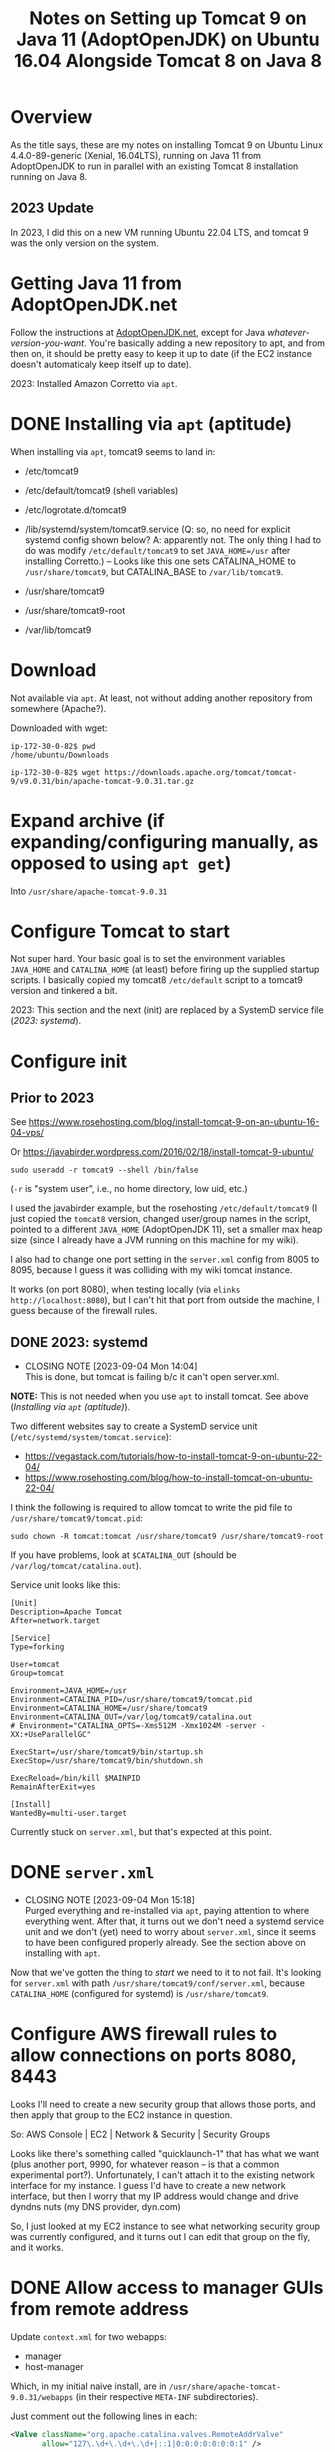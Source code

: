 # -*- org -*-
#+TITLE: Notes on Setting up Tomcat 9 on Java 11 (AdoptOpenJDK) on Ubuntu 16.04 Alongside Tomcat 8 on Java 8
#+COLUMNS: %12TODO %10WHO %3PRIORITY(PRI) %3HOURS(HRS){est+} %85ITEM
# #+INFOJS_OPT: view:showall toc:t ltoc:nil path:../org-info.js mouse:#B3F2E3
# Pandoc needs H:9; default is H:3.
# `^:nil' means raw underscores and carets are not interpreted to mean sub- and superscript.  (Use {} to force interpretation.)
#+OPTIONS: author:nil creator:t H:9 ^:{}
#+HTML_HEAD: <link rel="stylesheet" href="https://fonts.googleapis.com/css?family=IBM+Plex+Mono:400,400i,600,600i|IBM+Plex+Sans:400,400i,600,600i|IBM+Plex+Serif:400,400i,600,600i">
#+HTML_HEAD: <link rel="stylesheet" type="text/css" href="/org-mode.css" />

# Generates "up" and "home" links ("." is "current directory").  Can comment one out.
#+HTML_LINK_UP: .
#+HTML_LINK_HOME: /index.html

# Use ``#+ATTR_HTML: :class lower-alpha'' on line before list to use the following class.
# See https://emacs.stackexchange.com/a/18943/17421
# 
#+HTML_HEAD: <style type="text/css">
#+HTML_HEAD:  ol.lower-alpha { list-style-type: lower-alpha; }
#+HTML_HEAD: </style>

* Overview 

  As the title says, these are my notes on installing Tomcat 9 on Ubuntu Linux 4.4.0-89-generic (Xenial, 16.04LTS),
  running on Java 11 from AdoptOpenJDK to run in parallel with an existing Tomcat 8 installation running on Java 8.

** 2023 Update
   
   In 2023, I did this on a new VM running Ubuntu 22.04 LTS, and tomcat 9 was the only version on the system.

* Getting Java 11 from AdoptOpenJDK.net

  Follow the instructions at [[https://adoptopenjdk.net/installation.html?variant=openjdk11&jvmVariant=hotspot#linux-pkg][AdoptOpenJDK.net]], except for Java /whatever-version-you-want/.  You're
  basically adding a new repository to apt, and from then on, it should be pretty easy to keep it
  up to date (if the EC2 instance doesn't automaticaly keep itself up to date).

  2023:  Installed Amazon Corretto via =apt=.

* DONE Installing via =apt= (aptitude)
  CLOSED: [2023-09-04 Mon 15:18]

  When installing via =apt=, tomcat9 seems to land in:

  - /etc/tomcat9
  - /etc/default/tomcat9 (shell variables)
  - /etc/logrotate.d/tomcat9
  - /lib/systemd/system/tomcat9.service (Q:  so, no need for explicit systemd config shown below?  A:  apparently not.
    The only thing I had to do was modify =/etc/default/tomcat9= to set =JAVA_HOME=/usr= after installing Corretto.) --
    Looks like this one sets CATALINA_HOME to =/usr/share/tomcat9=, but CATALINA_BASE to =/var/lib/tomcat9=.

  - /usr/share/tomcat9
  - /usr/share/tomcat9-root
  - /var/lib/tomcat9

* Download

 Not available via =apt=.  At least, not without adding another repository from somewhere
 (Apache?).

 Downloaded with wget:

 #+BEGIN_EXAMPLE
   ip-172-30-0-82$ pwd
   /home/ubuntu/Downloads

   ip-172-30-0-82$ wget https://downloads.apache.org/tomcat/tomcat-9/v9.0.31/bin/apache-tomcat-9.0.31.tar.gz
 #+END_EXAMPLE

* Expand archive (if expanding/configuring manually, as opposed to using =apt get=)

  Into =/usr/share/apache-tomcat-9.0.31=

* Configure Tomcat to start

  Not super hard.  Your basic goal is to set the environment variables =JAVA_HOME= and
  =CATALINA_HOME= (at least) before firing up the supplied startup scripts.  I basically copied my
  tomcat8 =/etc/default= script to a tomcat9 version and tinkered a bit.

  2023:  This section and the next (init) are replaced by a SystemD service file ([[*2023: systemd][2023: systemd]]).

* Configure init
  :PROPERTIES:
  :CUSTOM_ID: configure-init
  :END:

** Prior to 2023

   See https://www.rosehosting.com/blog/install-tomcat-9-on-an-ubuntu-16-04-vps/

   Or https://javabirder.wordpress.com/2016/02/18/install-tomcat-9-ubuntu/

   : sudo useradd -r tomcat9 --shell /bin/false

   (=-r= is "system user", i.e., no home directory, low uid, etc.)

   I used the javabirder example, but the rosehosting =/etc/default/tomcat9= (I just copied the
   =tomcat8= version, changed user/group names in the script, pointed to a different =JAVA_HOME=
   (AdoptOpenJDK 11), set a smaller max heap size (since I already have a JVM running on this
   machine for my wiki).

   I also had to change one port setting in the =server.xml= config from 8005 to 8095, because I
   guess it was colliding with my wiki tomcat instance.

   It works (on port 8080), when testing locally (via =elinks http://localhost:8080=), but I can't
   hit that port from outside the machine, I guess because of the firewall rules.

** DONE 2023: systemd
   CLOSED: [2023-09-04 Mon 14:04]
   :PROPERTIES:
   :CUSTOM_ID: tomcat-systemd-service-unit
   :END:

   - CLOSING NOTE [2023-09-04 Mon 14:04] \\
     This is done, but tomcat is failing b/c it can't open server.xml.
     
   *NOTE:*  This is not needed when you use =apt= to install tomcat.  See above ([[*Installing via =apt= (aptitude)][Installing via =apt= (aptitude)]]).

   Two different websites say to create a SystemD service unit (=/etc/systemd/system/tomcat.service=):

   - https://vegastack.com/tutorials/how-to-install-tomcat-9-on-ubuntu-22-04/
   - https://www.rosehosting.com/blog/how-to-install-tomcat-on-ubuntu-22-04/

   I think the following is required to allow tomcat to write the pid file to =/usr/share/tomcat9/tomcat.pid=:

   : sudo chown -R tomcat:tomcat /usr/share/tomcat9 /usr/share/tomcat9-root

   If you have problems, look at =$CATALINA_OUT= (should be =/var/log/tomcat/catalina.out=).

   Service unit looks like this:

   #+BEGIN_EXAMPLE
     [Unit]
     Description=Apache Tomcat
     After=network.target

     [Service]
     Type=forking

     User=tomcat
     Group=tomcat

     Environment=JAVA_HOME=/usr
     Environment=CATALINA_PID=/usr/share/tomcat9/tomcat.pid
     Environment=CATALINA_HOME=/usr/share/tomcat9
     Environment=CATALINA_OUT=/var/log/tomcat9/catalina.out
     # Environment="CATALINA_OPTS=-Xms512M -Xmx1024M -server -XX:+UseParallelGC"

     ExecStart=/usr/share/tomcat9/bin/startup.sh
     ExecStop=/usr/share/tomcat9/bin/shutdown.sh

     ExecReload=/bin/kill $MAINPID
     RemainAfterExit=yes

     [Install]
     WantedBy=multi-user.target
   #+END_EXAMPLE 

   Currently stuck on =server.xml=, but that's expected at this point.

* DONE =server.xml=
  CLOSED: [2023-09-04 Mon 15:18]

  - CLOSING NOTE [2023-09-04 Mon 15:18] \\
    Purged everything and re-installed via =apt=, paying attention to where everything went.  After that, it turns out we
    don't need a systemd service unit and we don't (yet) need to worry about =server.xml=, since it seems to have been
    configured properly already.  See the section above on installing with =apt=.

  Now that we've gotten the thing to /start/ we need to it to not fail.  It's looking for =server.xml= with path
  =/usr/share/tomcat9/conf/server.xml=, because =CATALINA_HOME= (configured for systemd) is =/usr/share/tomcat9=.

* Configure AWS firewall rules to allow connections on ports 8080, 8443

  Looks I'll need to create a new security group that allows those ports, and then apply that group
  to the EC2 instance in question.

  So: AWS Console | EC2 | Network & Security | Security Groups

  Looks like there's something called "quicklaunch-1" that has what we want (plus another port,
  9990, for whatever reason -- is that a common experimental port?).  Unfortunately, I can't attach
  it to the existing network interface for my instance.  I guess I'd have to create a new network
  interface, but then I worry that my IP address would change and drive dyndns nuts (my DNS
  provider, dyn.com)

  So, I just looked at my EC2 instance to see what networking security group was currently
  configured, and it turns out I can edit that group on the fly, and it works.

* DONE Allow access to manager GUIs from remote address
  CLOSED: [2020-03-15 Sun 19:16]
  :PROPERTIES:
  :CUSTOM_ID: aws-firewall
  :END:

  Update =context.xml= for two webapps:

  - manager
  - host-manager

  Which, in my initial naive install, are in =/usr/share/apache-tomcat-9.0.31/webapps= (in their
  respective =META-INF= subdirectories).

  Just comment out the following lines in each:

  #+BEGIN_SRC xml
      <Valve className="org.apache.catalina.valves.RemoteAddrValve"
             allow="127\.\d+\.\d+\.\d+|::1|0:0:0:0:0:0:0:1" />
  #+END_SRC

  (Yikes!  Regular expressions!  Well, I guess it's better against IP addresses than domain names.)

* Allow tomcat to open ports < 1024

  Problems with authbind.  Maybe put all tomcat users (8,9) in a "tomcat" group, and assign that
  group permission to open low-numbered ports via authbind?

  Need to figure this out for tomcat9.  Tomcat8 not having any trouble.

** Add both tomcat users to a common group and give that group permission to open ports

   I need a common group that multiple accounts can share, that allows opening of low-numbered
   ports.

   Create a new group, say =sysport=.  (Could also have used =www-data=, a pre-existing group, but, eh.  No telling how
   that's going to get repurposed by other software.)

   #+BEGIN_SRC bash
     sudo groupadd -r sysport
     sudo usermod tomcat9 -a -G sysport
     sudo usermod tomcat8 -a -G sysport
   #+END_SRC

** Authbind by group

   =/etc/authbind/byport/n=, where /n/ is the port number (80, 90, 443, 453, 8080, 8443)

   You can create empty files (with =touch=), =chgrp= them to =sysport=, =chmod= them to make them group-executable, and
   you should be off to the races.

   (Will also need to allow access in AWS, see [[#aws-firewall][Allow access to manager GUIs from remote address]].)

   *CRUCIAL POINT* that I somehow missed earlier: not only must you configure authbind properly, you need to actually
    /run/ it.  It does not automagically run somehow.

    #+BEGIN_SRC bash
      sudo -E -u tomcat9 /usr/bin/authbind --deep sh -x /usr/share/apache-tomcat-9.0.31/bin/startup.sh
    #+END_SRC 

    (Note the invocation of =authbind=.)

** Shutdown port 8095 conflict with Tomcat8

   I have two instances of Tomcat running on my dinky AWS EC2 server, and both Tomcat8 and Tomcat9 want to grab port
   8095 to receive the shutdown command (and others?).

   It's not enough to change the config for the port in =server.xml= (right? right?).  Maybe I'm wrong, though?

   This might shed some light: https://docs.openkm.com/kcenter/view/okm-6.4/configuring-tomcat-port.html

   Documentation is here: https://tomcat.apache.org/tomcat-9.0-doc/config/server.html

   I modified the shutdown port as follows:

   #+BEGIN_SRC xml
     <Server port="8105" shutdown="SHUTDOWN">
   #+END_SRC 

** Might also need to configure an AJP port at some point in the future, but for now...

   For now, we're good.
* Make tomcat run at system startup (and shut down gracefully on halt/reboot)

  So, there's this thing called =update-rc.d=, and it writes all the =/etc/rcN.d= scripts, where /N/
  is a Unix "run level", given to the =init= command when the system starts up or shuts down.

  Run levels are documented here: https://en.wikipedia.org/wiki/Runlevel, but really, there's not a
  lot to know.  The rc/N/.d scripts run when leaving a run level and entering a new one.

  So, for example, when booting from power-off straight into run level 3 (normal multiuser w/no
  GUI), all the startup scripts in rc3.d will be run.

  When running at run level 3, if somebody shuts down the system (run level 0), all the shutdown
  scripts in rc3.d will be run, and then all the startup scripts in rc0.d will be run (there
  probably won't be any).

  It does get a little complicated when services depend on each other (like, say, a web server like
  Tomcat would depend on networking services being up; otherwise, what's the point?).

  So, you can write an init script and put some header info in to specify when it should run, and
  hand it off to =update-rc.d=, which then populates the various rc/N/.d directories.

  This is what's done in the javabirder site mentioned in [[#configure-init][Configure init]], above.

  Header info is as follows:

  #+BEGIN_SRC bash
    #!/bin/bash
    ### BEGIN INIT INFO
    # Provides: tomcat9
    # Required-Start: $network
    # Required-Stop: $network
    # Default-Start: 2 3 4 5
    # Default-Stop: 0 1 6
    # Short-Description: Start/Stop Tomcat server
    ### END INIT INFO
  #+END_SRC 

  So, we need the network to be up if the web server will be up (duh), and we'll run it all the
  multi-user run levels.  (Not sure why we run it at runlevel 2, which is explicitly a "no network",
  but oh well.  We'll probably never use that run level anyway.)

  And, we'll stop it at run levels 0, 1, and 6.

  When we run it, we get this:

  #+BEGIN_EXAMPLE
    ip-172-30-0-82# sudo update-rc.d -n tomcat9 defaults
    insserv: enable service ../init.d/tomcat9 -> /etc/init.d/../rc0.d/K01tomcat9
    insserv: enable service ../init.d/tomcat9 -> /etc/init.d/../rc1.d/K01tomcat9
    insserv: enable service ../init.d/tomcat9 -> /etc/init.d/../rc2.d/S01tomcat9
    insserv: enable service ../init.d/tomcat9 -> /etc/init.d/../rc3.d/S01tomcat9
    insserv: enable service ../init.d/tomcat9 -> /etc/init.d/../rc4.d/S01tomcat9
    insserv: enable service ../init.d/tomcat9 -> /etc/init.d/../rc5.d/S01tomcat9
    insserv: enable service ../init.d/tomcat9 -> /etc/init.d/../rc6.d/K01tomcat9
    insserv: dryrun, not creating .depend.boot, .depend.start, and .depend.stop
  #+END_EXAMPLE 

  ...and when we reboot the system, Tomcat 9 comes back up!  (Eventually.)
* Configuring admin user able to access manager-gui and admin-gui (for deploying apps like JspWiki)

  Need to edit =/etc/tomcat9/tomcat-users.xml= to include a user having both the above roles.

* Operations

** Stop/start/restart tomcat

   #+BEGIN_SRC bash
     sudo /etc/init.d/tomcat[89] restart
   #+END_SRC
   
